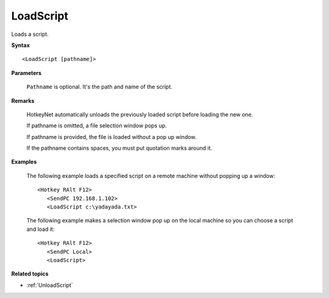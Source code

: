 .. _LoadScript:

LoadScript
==============================================================================
Loads a script.

**Syntax**

::

    <LoadScript [pathname]>

**Parameters**

    ``Pathname`` is optional. It's the path and name of the script.

**Remarks**

    HotkeyNet automatically unloads the previously loaded script before loading the new one.

    If pathname is omitted, a file selection window pops up.

    If pathname is provided, the file is loaded without a pop up window.

    If the pathname contains spaces, you must put quotation marks around it.

**Examples**

    The following example loads a specified script on a remote machine without popping up a window::

        <Hotkey RAlt F12>
           <SendPC 192.168.1.102>
           <LoadScript c:\yadayada.txt>

    The following example makes a selection window pop up on the local machine so you can choose a script and load it::

        <Hotkey RAlt F12>
           <SendPC Local>
           <LoadScript>

**Related topics**

- :ref:`UnloadScript`
